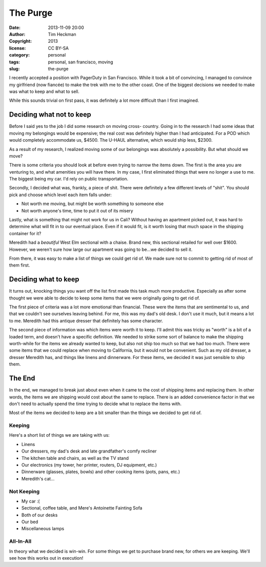 The Purge
#########
:date: 2013-11-09 20:00
:author: Tim Heckman
:copyright: 2013
:license: CC BY-SA
:category: personal
:tags: personal, san francisco, moving
:slug: the-purge

I recently accepted a position with PagerDuty in San Francisco. While it
took a bit of convincing, I managed to convince my girlfriend (now
fiancée) to make the trek with me to the other coast. One of the biggest
decisions we needed to make was what to keep and what to sell.

While this sounds trivial on first pass, it was definitely a lot more
difficult than I first imagined.

Deciding what not to keep
^^^^^^^^^^^^^^^^^^^^^^^^^
Before I said yes to the job I did some research on moving cross-
country. Going in to the research I had some ideas that moving my
belongings would be expensive; the real cost was definitely higher than
I had anticipated. For a POD which would completely accommodate us,
$4500. The U-HAUL alternative, which would ship less, $2300.

As a result of my research, I realized moving some of our belongings
was absolutely a possibility. But what should we move?

There is some criteria you should look at before even trying to narrow
the items down. The first is the area you are venturing to, and what
amenities you will have there. In my case, I first eliminated things that
were no longer a use to me. The biggest being my car. I'd rely on public
transportation.

Secondly, I decided what was, frankly, a piece of shit. There were
definitely a few different levels of "shit". You should pick and choose
which level each item falls under:

* Not worth me moving, but might be worth something to someone else
* Not worth anyone's time, time to put it out of its misery

Lastly, what is something that might not work for us in Cali? Without
having an apartment picked out, it was hard to determine what will
fit in to our eventual place. Even if it would fit, is it worth losing
that much space in the shipping container for it?

Meredith had a *beautiful* West Elm sectional with a chaise. Brand new,
this sectional retailed for well over $1600. However, we weren't sure
how large our apartment was going to be...we decided to sell it.

From there, it was easy to make a list of things we could get rid of. We
made sure not to commit to getting rid of most of them first.

Deciding what to keep
^^^^^^^^^^^^^^^^^^^^^
It turns out, knocking things you want off the list first made this task
much more productive. Especially as after some thought we were able to
decide to keep some items that we were originally going to get rid of.

The first piece of criteria was a lot more emotional than financial.
These were the items that are sentimental to us, and that we couldn't see
ourselves leaving behind. For me, this was my dad's old desk. I don't use
it much, but it means a lot to me. Meredith had this antique dresser that
definitely has some character.

The second piece of information was which items were worth it to keep.
I'll admit this was tricky as "worth" is a bit of a loaded term, and
doesn't have a specific definition. We needed to strike some sort of balance
to make the shipping worth-while for the items we already wanted to keep,
but also not ship too much so that we had too much. There were some items
that we could replace when moving to California, but it would not be
convenient. Such as my old dresser, a dresser Meredith has, and things
like linens and dinnerware. For these items, we decided it was just
sensible to ship them.

The End
^^^^^^^
In the end, we managed to break just about even when it came to the cost
of shipping items and replacing them. In other words, the items we are
shipping would cost about the same to replace. There is an added
convenience factor in that we don't need to actually spend the time
trying to decide what to replace the items with.

Most of the items we decided to keep are a bit smaller than the things
we decided to get rid of.

Keeping
-------
Here's a short list of things we are taking with us:

* Linens
* Our dressers, my dad's desk and late grandfather's comfy recliner
* The kitchen table and chairs, as well as the TV stand
* Our electronics (my tower, her printer, routers, DJ equipment, etc.)
* Dinnerware (glasses, plates, bowls) and other cooking items (pots, pans, etc.)
* Meredith's cat...

Not Keeping
-----------
* My car :(
* Sectional, coffee table, and Mere's Antoinette Fainting Sofa
* Both of our desks
* Our bed
* Miscellaneous lamps

All-In-All
----------

In theory what we decided is win-win. For some things we get to purchase
brand new, for others we are keeping. We'll see how this works out in
execution!
